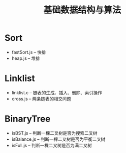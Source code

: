 #+title: 基础数据结构与算法

* Sort
- fastSort.js -- 快排
- heap.js -- 堆排
* Linklist
- linklist.c -- 链表的生成、插入、删除、索引操作
- cross.js -- 两条链表的相交问题
* BinaryTree
- isBST.js -- 判断一棵二叉树是否为搜索二叉树
- isBalance.js -- 判断一棵二叉树是否为平衡二叉树
- isFull.js -- 判断一棵二叉树是否为满二叉树
